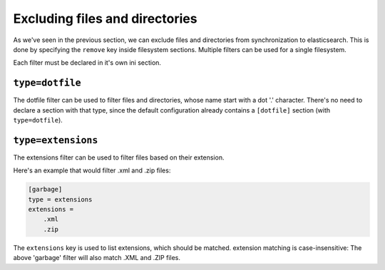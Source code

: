Excluding files and directories
=======================================

As we've seen in the previous section, we can exclude files and
directories from synchronization to elasticsearch. This is done by
specifying the ``remove`` key inside filesystem sections. Multiple
filters can be used for a single filesystem.

Each filter must be declared in it's own ini section.

.. index:: dotfile, dotfile filter

``type=dotfile``
---------------------
The dotfile filter can be used to filter files and directories, whose
name start with a dot '.' character. There's no need to declare a
section with that type, since the default configuration already
contains a ``[dotfile]`` section (with ``type=dotfile``).

.. index:: extensions, extensions filter

``type=extensions``
-------------------
The extensions filter can be used to filter files based on their
extension.

Here's an example that would filter .xml and .zip files:

.. code-block:: ini

    [garbage]
    type = extensions
    extensions =
	.xml
	.zip

The ``extensions`` key is used to list extensions, which should be
matched. extension matching is case-insensitive: The above 'garbage'
filter will also match .XML and .ZIP files.
